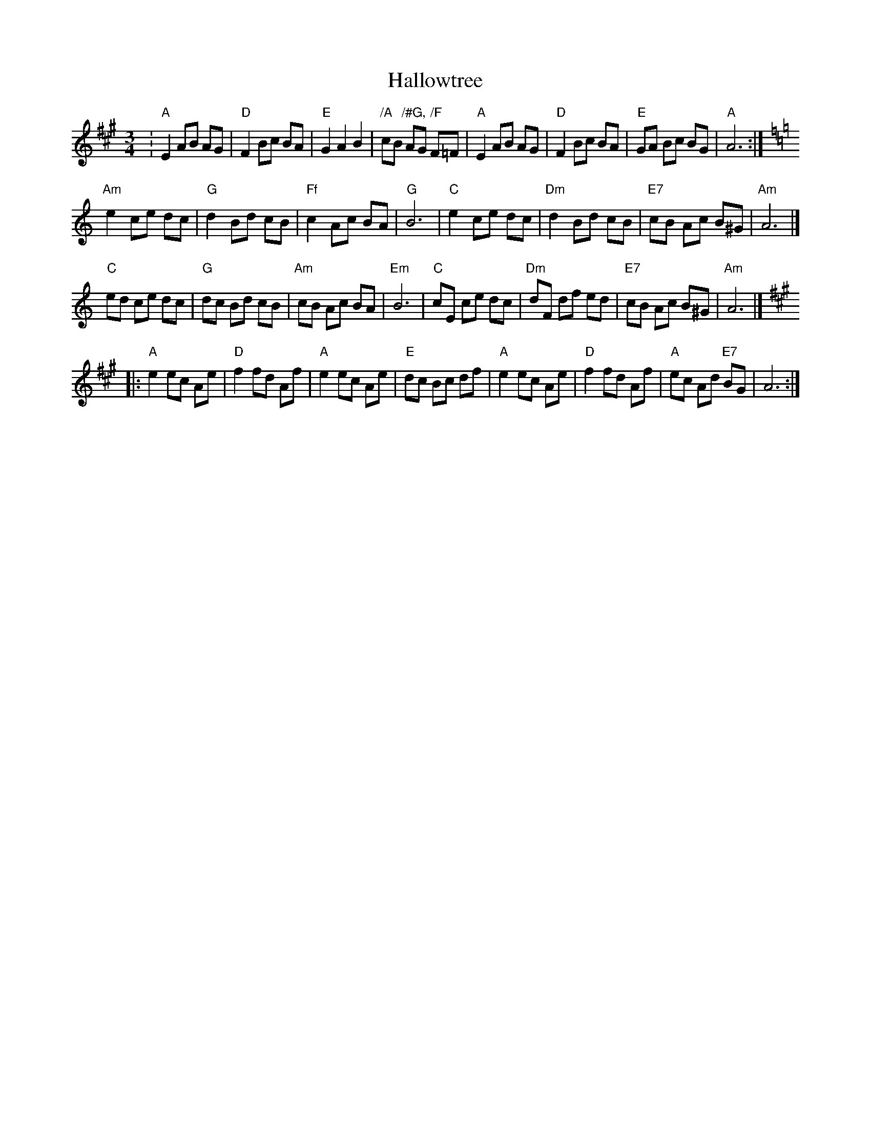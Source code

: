 X: 2
T: Hallowtree
Z: JACKB
S: https://thesession.org/tunes/13581#setting24048
R: mazurka
M: 3/4
L: 1/8
K: Amaj
:"A"E2AB AG|"D"F2Bc BA|"E"G2A2B2|"/A"cB "/#G,"AG "/F"F=F|"A"E2AB AG|"D"F2Bc BA|"E"GA Bc BG|"A"A6:|
K:Amin
"Am"e2 ce dc|"G"d2 Bd cB|"Ff"c2 Ac BA|"G"B6|"C"e2 ce dc|"Dm"d2 Bd cB|"E7"cB Ac B^G|"Am"A6|]
"C"ed ce dc|"G"dc Bd cB|"Am"cB Ac BA|"Em"B6|"C"cE ce dc|"Dm"dF df ed|"E7"cB Ac B^G|"Am"A6|]
K:A
|:"A"e2 ec Ae|"D"f2fd Af|"A"e2 ec Ae|"E"dc Bc df|"A"e2 ec Ae|"D"f2fd Af|"A"ec Ad "E7"BG|A6:|
